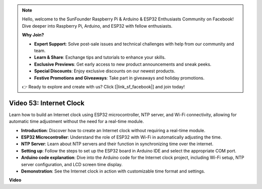 .. note::

    Hello, welcome to the SunFounder Raspberry Pi & Arduino & ESP32 Enthusiasts Community on Facebook! Dive deeper into Raspberry Pi, Arduino, and ESP32 with fellow enthusiasts.

    **Why Join?**

    - **Expert Support**: Solve post-sale issues and technical challenges with help from our community and team.
    - **Learn & Share**: Exchange tips and tutorials to enhance your skills.
    - **Exclusive Previews**: Get early access to new product announcements and sneak peeks.
    - **Special Discounts**: Enjoy exclusive discounts on our newest products.
    - **Festive Promotions and Giveaways**: Take part in giveaways and holiday promotions.

    👉 Ready to explore and create with us? Click [|link_sf_facebook|] and join today!

Video 53: Internet Clock
=====================================

Learn how to build an Internet clock using ESP32 microcontroller, NTP server, and Wi-Fi connectivity, allowing for automatic time adjustment without the need for a real-time module.

* **Introduction**: Discover how to create an Internet clock without requiring a real-time module.
* **ESP32 Microcontroller**: Understand the role of ESP32 with Wi-Fi in automatically adjusting the time.
* **NTP Server**: Learn about NTP servers and their function in synchronizing time over the internet.
* **Setting up**: Follow the steps to set up the ESP32 board in Arduino IDE and select the appropriate COM port.
* **Arduino code explanation**: Dive into the Arduino code for the Internet clock project, including Wi-Fi setup, NTP server configuration, and LCD screen time display.
* **Demonstration**: See the Internet clock in action with customizable time format and settings.


**Video**

.. raw:: html

    <iframe width="700" height="500" src="https://www.youtube.com/embed/0KnuNqfiVug?si=KNzHyHZ2hYZGiMY3" title="YouTube video player" frameborder="0" allow="accelerometer; autoplay; clipboard-write; encrypted-media; gyroscope; picture-in-picture; web-share" allowfullscreen></iframe>